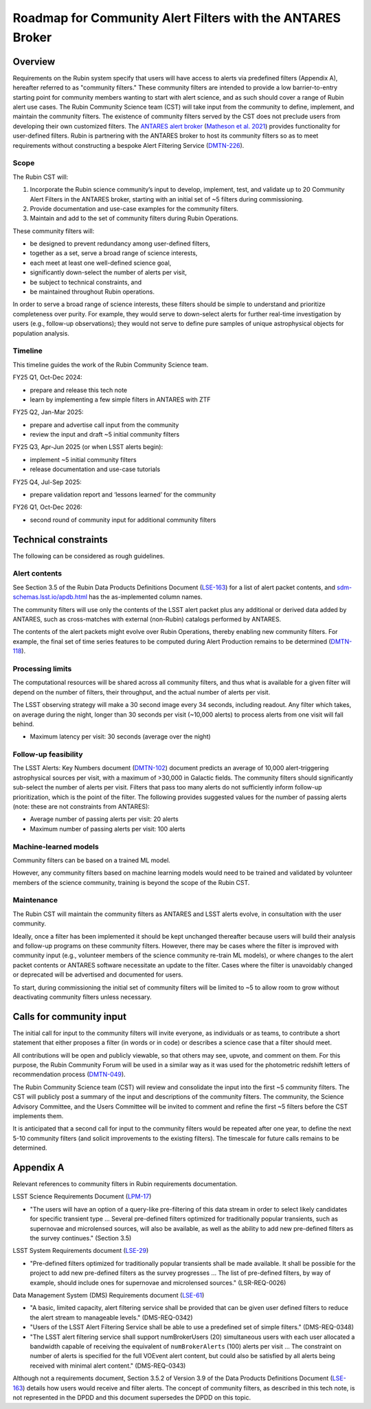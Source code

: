 ###########################################################
Roadmap for Community Alert Filters with the ANTARES Broker
###########################################################

.. abstract::

   This document guides the Rubin Community Science team’s work on Community Alert Filters for the ANTARES broker. The motivation, scope, and technical considerations for the community filters are described, and the timeline for community input and filter development is defined.


Overview
========

Requirements on the Rubin system specify that users will have access to alerts via predefined filters (Appendix A), hereafter referred to as "community filters."
These community filters are intended to provide a low barrier-to-entry starting point for community members wanting to start with alert science, and as such should cover a range of Rubin alert use cases.
The Rubin Community Science team (CST) will take input from the community to define, implement, and maintain the community filters.
The existence of community filters served by the CST does not preclude users from developing their own customized filters.
The `ANTARES alert broker <https://nsf-noirlab.gitlab.io/csdc/antares/antares/>`_ (`Matheson et al. 2021 <https://iopscience.iop.org/article/10.3847/1538-3881/abd703>`_) provides functionality for user-defined filters.  Rubin is partnering with the ANTARES broker to host its community filters so as to meet requirements without constructing a bespoke Alert Filtering Service (`DMTN-226 <https://dmtn-226.lsst.io/>`_).

Scope
-----

The Rubin CST will:

#. Incorporate the Rubin science community’s input to develop, implement, test, and validate up to 20 Community Alert Filters in the ANTARES broker, starting with an initial set of ~5 filters during commissioning.
#. Provide documentation and use-case examples for the community filters.
#. Maintain and add to the set of community filters during Rubin Operations.

These community filters will:

* be designed to prevent redundancy among user-defined filters,
* together as a set, serve a broad range of science interests,
* each meet at least one well-defined science goal,
* significantly down-select the number of alerts per visit,
* be subject to technical constraints, and
* be maintained throughout Rubin operations.

In order to serve a broad range of science interests, these filters should be simple to understand and prioritize completeness over purity.
For example, they would serve to down-select alerts for further real-time investigation by users (e.g., follow-up observations); they would not serve to define pure samples of unique astrophysical objects for population analysis.

Timeline
--------

This timeline guides the work of the Rubin Community Science team.

FY25 Q1, Oct-Dec 2024:

* prepare and release this tech note
* learn by implementing a few simple filters in ANTARES with ZTF

FY25 Q2, Jan-Mar 2025:

* prepare and advertise call input from the community
* review the input and draft ~5 initial community filters

FY25 Q3, Apr-Jun 2025 (or when LSST alerts begin):

* implement ~5 initial community filters
* release documentation and use-case tutorials

FY25 Q4, Jul-Sep 2025:

* prepare validation report and ‘lessons learned’ for the community

FY26 Q1, Oct-Dec 2026:

* second round of community input for additional community filters


Technical constraints
=====================

The following can be considered as rough guidelines.

Alert contents
--------------

See Section 3.5 of the Rubin Data Products Definitions Document (`LSE-163 <https://lse-163.lsst.io/>`_) for a list of alert packet contents, and `sdm-schemas.lsst.io/apdb.html <https://sdm-schemas.lsst.io/apdb.html>`_ has the as-implemented column names.

The community filters will use only the contents of the LSST alert packet plus any additional or derived data added by ANTARES, such as cross-matches with external (non-Rubin) catalogs performed by ANTARES.

The contents of the alert packets might evolve over Rubin Operations, thereby enabling new community filters.
For example, the final set of time series features to be computed during Alert Production remains to be determined (`DMTN-118 <https://dmtn-118.lsst.io/>`_).


Processing limits
-----------------

The computational resources will be shared across all community filters, and thus what is available for a given filter will depend on the number of filters, their throughput, and the actual number of alerts per visit.

The LSST observing strategy will make a 30 second image every 34 seconds, including readout.
Any filter which takes, on average during the night, longer than 30 seconds per visit (~10,000 alerts) to process alerts from one visit will fall behind.

* Maximum latency per visit: 30 seconds (average over the night)

Follow-up feasibility
---------------------

The LSST Alerts: Key Numbers document (`DMTN-102 <https://dmtn-102.lsst.io/>`_) document predicts an average of 10,000 alert-triggering astrophysical sources per visit, with a maximum of >30,000 in Galactic fields.
The community filters should significantly sub-select the number of alerts per visit.
Filters that pass too many alerts do not sufficiently inform follow-up prioritization, which is the point of the filter. The following provides suggested values for the number of passing alerts (note: these are not constraints from ANTARES):

* Average number of passing alerts per visit: 20 alerts
* Maximum number of passing alerts per visit: 100 alerts

Machine-learned models
----------------------

Community filters can be based on a trained ML model.

However, any community filters based on machine learning models would need to be trained and validated by volunteer members of the science community, training is beyond the scope of the Rubin CST.

Maintenance
-----------

The Rubin CST will maintain the community filters as ANTARES and LSST alerts evolve, in consultation with the user community.

Ideally, once a filter has been implemented it should be kept unchanged thereafter because users will build their analysis and follow-up programs on these community filters.
However, there may be cases where the filter is improved with community input (e.g., volunteer members of the science community re-train ML models), or where changes to the alert packet contents or ANTARES software necessitate an update to the filter.
Cases where the filter is unavoidably changed or deprecated will be advertised and documented for users.

To start, during commissioning the initial set of community filters will be limited to ~5 to allow room to grow without deactivating community filters unless necessary.


Calls for community input
=========================

The initial call for input to the community filters will invite everyone, as individuals or as teams, to contribute a short statement that either proposes a filter (in words or in code) or describes a science case that a filter should meet.

All contributions will be open and publicly viewable, so that others may see, upvote, and comment on them.
For this purpose, the Rubin Community Forum will be used in a similar way as it was used for the photometric redshift letters of recommendation process (`DMTN-049 <https://dmtn-049.lsst.io/>`_). 

The Rubin Community Science team (CST) will review and consolidate the input into the first ~5 community filters.
The CST will publicly post a summary of the input and descriptions of the community filters.
The community, the Science Advisory Committee, and the Users Committee will be invited to comment and refine the first ~5 filters before the CST implements them.

It is anticipated that a second call for input to the community filters would be repeated after one year, to define the next 5-10 community filters (and solicit improvements to the existing filters).
The timescale for future calls remains to be determined.


Appendix A
==========

Relevant references to community filters in Rubin requirements documentation.

LSST Science Requirements Document (`LPM-17 <https://docushare.lsst.org/docushare/dsweb/Get/LPM-17>`_)

* "The users will have an option of a query-like pre-filtering of this data stream in order to select likely candidates for specific transient type ... Several pre-defined filters optimized for traditionally popular transients, such as supernovae and microlensed sources, will also be available, as well as the ability to add new pre-defined filters as the survey continues." (Section 3.5)

LSST System Requirements document (`LSE-29 <https://docushare.lsst.org/docushare/dsweb/Get/LSE-29>`_)

* "Pre-defined filters optimized for traditionally popular transients shall be made available. It shall be possible for the project to add new pre-defined filters as the survey progresses ... The list of pre-defined filters, by way of example, should include ones for supernovae and microlensed sources." (LSR-REQ-0026)

Data Management System (DMS) Requirements document (`LSE-61 <https://docushare.lsst.org/docushare/dsweb/Get/LSE-61>`_)

* "A basic, limited capacity, alert filtering service shall be provided that can be given user defined filters to reduce the alert stream to manageable levels." (DMS-REQ-0342)

* "Users of the LSST Alert Filtering Service shall be able to use a predefined set of simple filters." (DMS-REQ-0348)

* "The LSST alert filtering service shall support numBrokerUsers (20) simultaneous users with each user allocated a bandwidth capable of receiving the equivalent of ``numBrokerAlerts`` (100) alerts per visit ... The constraint on number of alerts is specified for the full VOEvent alert content, but could also be satisfied by all alerts being received with minimal alert content." (DMS-REQ-0343)

Although not a requirements document, Section 3.5.2 of Version 3.9 of the Data Products Definitions Document (`LSE-163 <https://lse-163.lsst.io/>`_) details how users would receive and filter alerts.
The concept of community filters, as described in this tech note, is not represented in the DPDD and this document supersedes the DPDD on this topic.
